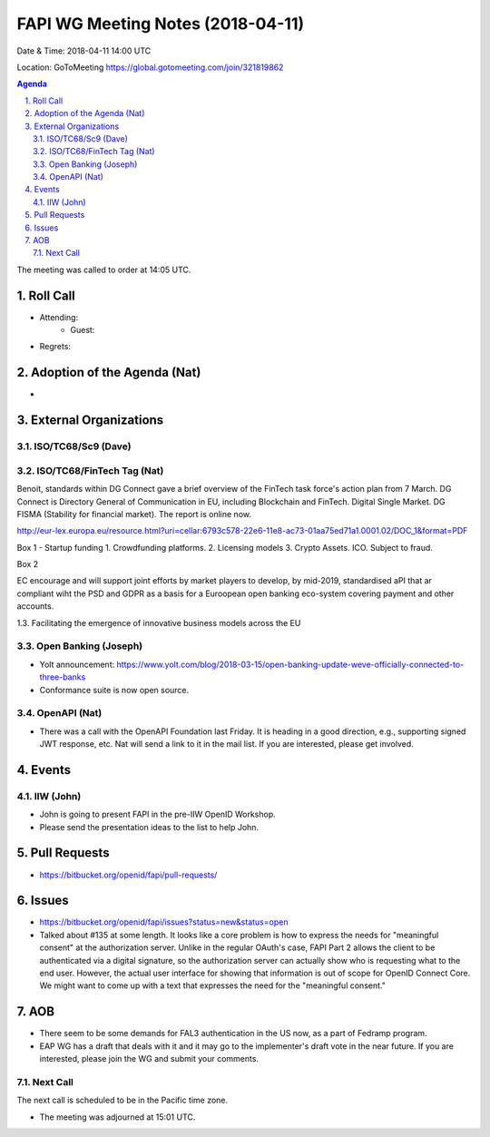 ============================================
FAPI WG Meeting Notes (2018-04-11)
============================================
Date & Time: 2018-04-11 14:00 UTC

Location: GoToMeeting https://global.gotomeeting.com/join/321819862

.. sectnum:: 
   :suffix: .


.. contents:: Agenda

The meeting was called to order at 14:05 UTC. 

Roll Call
===========
* Attending: 
   * Guest: 
* Regrets:  

Adoption of the Agenda (Nat)
==================================
* 

External Organizations
=========================

ISO/TC68/Sc9 (Dave)
--------------------

ISO/TC68/FinTech Tag (Nat)
------------------------------
Benoit, standards within DG Connect gave a brief overview of the FinTech task force's action plan from 7 March. 
DG Connect is Directory General of Communication in EU, including Blockchain and FinTech. 
Digital Single Market. 
DG FISMA (Stability for financial market). 
The report is online now.  

http://eur-lex.europa.eu/resource.html?uri=cellar:6793c578-22e6-11e8-ac73-01aa75ed71a1.0001.02/DOC_1&format=PDF


Box 1 - Startup funding
1. Crowdfunding platforms. 
2. Licensing models
3. Crypto Assets. ICO. Subject to fraud. 

Box 2

EC encourage and will support joint efforts by market players to develop, by mid-2019, standardised aPI 
that ar compliant wiht the PSD and GDPR as a basis for a Euroopean open banking eco-system covering payment and other accounts. 

1.3. Facilitating the emergence of innovative business models across the EU


Open Banking (Joseph)
-------------------------
* Yolt announcement: https://www.yolt.com/blog/2018-03-15/open-banking-update-weve-officially-connected-to-three-banks
* Conformance suite is now open source. 

OpenAPI (Nat)
----------------
* There was a call with the OpenAPI Foundation last Friday. It is heading in a good direction, e.g., supporting signed JWT response, etc. Nat will send a link to it in the mail list. If you are interested, please get involved. 

Events
==========
IIW (John)
--------------
* John is going to present FAPI in the pre-IIW OpenID Workshop. 
* Please send the presentation ideas to the list to help John. 

Pull Requests
================
* https://bitbucket.org/openid/fapi/pull-requests/


Issues
===========
* https://bitbucket.org/openid/fapi/issues?status=new&status=open
* Talked about #135 at some length. It looks like a core problem is how to express the needs for "meaningful consent" at the authorization server. Unlike in the regular OAuth's case, FAPI Part 2 allows the client to be authenticated via a digital signature, so the authorization server can actually show who is requesting what to the end user. However, the actual user interface for showing that information is out of scope for OpenID Connect Core. We might want to come up with a text that expresses the need for the "meaningful consent." 



AOB
===========
* There seem to be some demands for FAL3 authentication in the US now, as a part of Fedramp program. 
* EAP WG has a draft that deals with it and it may go to the implementer's draft vote in the near future. If you are interested, please join the WG and submit your comments. 


Next Call
-----------------------
The next call is scheduled to be in the Pacific time zone. 

* The meeting was adjourned at 15:01 UTC.